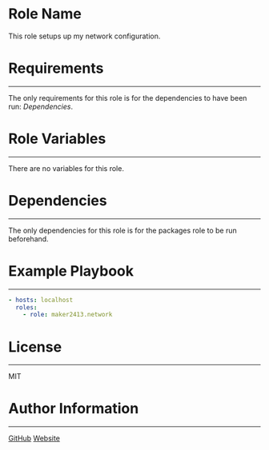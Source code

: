 * Role Name

This role setups up my network configuration.

* Requirements
------------

The only requirements for this role is for the dependencies to have been run: [[*Dependencies][Dependencies]].

* Role Variables
--------------

There are no variables for this role.

* Dependencies
------------

The only dependencies for this role is for the packages role to be run beforehand.

* Example Playbook
----------------

#+BEGIN_SRC yaml
  - hosts: localhost
    roles:
      - role: maker2413.network
#+END_SRC

* License
-------

MIT

* Author Information
------------------

[[https://github.com/maker2413][GitHub]]
[[https://www.ethancpost.com][Website]]
